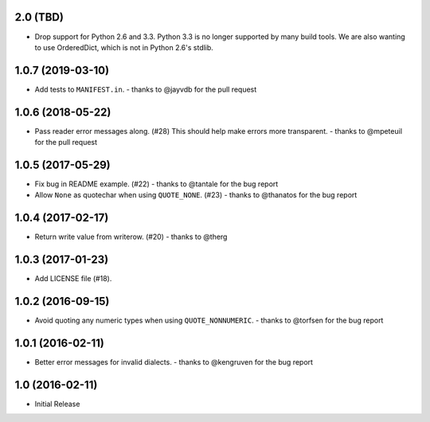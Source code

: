2.0 (TBD)
+++++++++

* Drop support for Python 2.6 and 3.3.
  Python 3.3 is no longer supported by many build tools.
  We are also wanting to use OrderedDict,
  which is not in Python 2.6's stdlib.

1.0.7 (2019-03-10)
++++++++++++++++++

* Add tests to ``MANIFEST.in``.
  - thanks to @jayvdb for the pull request

1.0.6 (2018-05-22)
++++++++++++++++++

* Pass reader error messages along. (#28)
  This should help make errors more transparent.
  - thanks to @mpeteuil for the pull request

1.0.5 (2017-05-29)
++++++++++++++++++

* Fix bug in README example. (#22)
  - thanks to @tantale for the bug report
* Allow ``None`` as quotechar when using ``QUOTE_NONE``. (#23)
  - thanks to @thanatos for the bug report

1.0.4 (2017-02-17)
++++++++++++++++++

* Return write value from writerow. (#20)
  - thanks to @therg

1.0.3 (2017-01-23)
++++++++++++++++++

* Add LICENSE file (#18).

1.0.2 (2016-09-15)
++++++++++++++++++

* Avoid quoting any numeric types when using ``QUOTE_NONNUMERIC``.
  - thanks to @torfsen for the bug report

1.0.1 (2016-02-11)
++++++++++++++++++

* Better error messages for invalid dialects.
  - thanks to @kengruven for the bug report


1.0 (2016-02-11)
++++++++++++++++

* Initial Release
